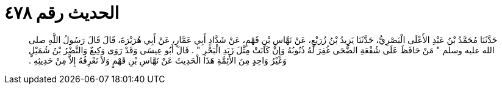 
= الحديث رقم ٤٧٨

[quote.hadith]
حَدَّثَنَا مُحَمَّدُ بْنُ عَبْدِ الأَعْلَى الْبَصْرِيُّ، حَدَّثَنَا يَزِيدُ بْنُ زُرَيْعٍ، عَنْ نَهَّاسِ بْنِ قَهْمٍ، عَنْ شَدَّادٍ أَبِي عَمَّارٍ، عَنْ أَبِي هُرَيْرَةَ، قَالَ قَالَ رَسُولُ اللَّهِ صلى الله عليه وسلم ‏"‏ مَنْ حَافَظَ عَلَى شُفْعَةِ الضُّحَى غُفِرَ لَهُ ذُنُوبُهُ وَإِنْ كَانَتْ مِثْلَ زَبَدِ الْبَحْرِ ‏"‏ ‏.‏ قَالَ أَبُو عِيسَى وَقَدْ رَوَى وَكِيعٌ وَالنَّضْرُ بْنُ شُمَيْلٍ وَغَيْرُ وَاحِدٍ مِنَ الأَئِمَّةِ هَذَا الْحَدِيثَ عَنْ نَهَّاسِ بْنِ قَهْمٍ وَلاَ نَعْرِفُهُ إِلاَّ مِنْ حَدِيثِهِ ‏.‏
